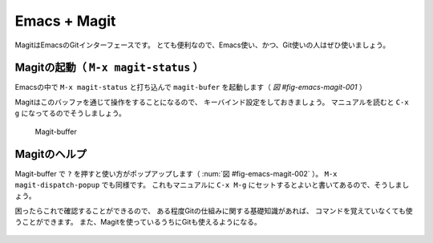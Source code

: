 ==================================================
Emacs + Magit
==================================================

MagitはEmacsのGitインターフェースです。
とても便利なので、Emacs使い、かつ、Git使いの人はぜひ使いましょう。


Magitの起動（ ``M-x magit-status`` ）
--------------------------------------------------

Emacsの中で ``M-x magit-status`` と打ち込んで
``magit-bufer`` を起動します（ `図 #fig-emacs-magit-001` ）

Magitはこのバッファを通じて操作をすることになるので、
キーバインド設定をしておきましょう。
マニュアルを読むと ``C-x g`` になってるのでそうしましょう。

.. _fig-emacs-magit-001:

.. figure:: ./emacs-magit/emacs-magit-001.png

   Magit-buffer


Magitのヘルプ
--------------------------------------------------

Magit-buffer で ``?`` を押すと使い方がポップアップします（ :num:`図 #fig-emacs-magit-002` ）。
``M-x magit-dispatch-popup`` でも同様です。
これもマニュアルに ``C-x M-g`` にセットするとよいと書いてあるので、そうしましょう。

困ったらこれで確認することができるので、
ある程度Gitの仕組みに関する基礎知識があれば、
コマンドを覚えていなくても使うことができます。
また、Magitを使っているうちにGitも使えるようになる。

.. _fig-emacs-magit-002:

.. figure:: ./emacs-magit/emacs-magit-002.png

